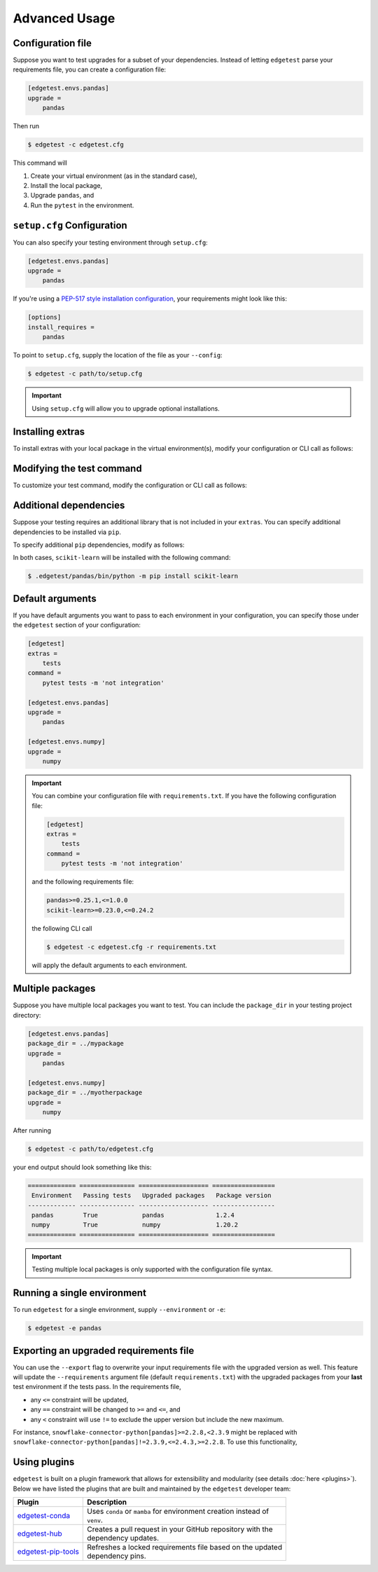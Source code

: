 Advanced Usage
==============

Configuration file
------------------

Suppose you want to test upgrades for a subset of your dependencies. Instead of letting ``edgetest``
parse your requirements file, you can create a configuration file:

.. code-block:: ini

    [edgetest.envs.pandas]
    upgrade =
        pandas

Then run

.. code-block:: console

    $ edgetest -c edgetest.cfg

This command will

1. Create your virtual environment (as in the standard case),
2. Install the local package,
3. Upgrade ``pandas``, and
4. Run the ``pytest`` in the environment.

``setup.cfg`` Configuration
---------------------------

You can also specify your testing environment through ``setup.cfg``:

.. code-block:: ini

    [edgetest.envs.pandas]
    upgrade =
        pandas

If you're using a `PEP-517 style installation configuration <https://setuptools.readthedocs.io/en/latest/userguide/declarative_config.html>`_,
your requirements might look like this:

.. code-block:: ini

    [options]
    install_requires =
        pandas

To point to ``setup.cfg``, supply the location of the file as your ``--config``:

.. code-block:: console

    $ edgetest -c path/to/setup.cfg

.. important::

    Using ``setup.cfg`` will allow you to upgrade optional installations.

Installing extras
-----------------

To install extras with your local package in the virtual environment(s), modify your configuration or CLI
call as follows:

.. tabs::

    .. tab:: Configuration file

        Add an ``extras`` list to your environment:

        .. code-block:: ini

            [edgetest.envs.pandas]
            upgrade =
                pandas
            extras =
                tests

    .. tab:: Requirements parsing

        Add ``--extras`` to the CLI call:

        .. code-block:: console

            $ edgetest --extras tests --extras complete

        The above command will install ``.[tests, complete]``.

Modifying the test command
--------------------------

To customize your test command, modify the configuration or CLI call as follows:

.. tabs::

    .. tab:: Configuration file

        Add a ``command`` key to your environment:

        .. code-block:: ini

            [edgetest.envs.pandas]
            upgrade =
                pandas
            extras =
                tests
            command =
                pytest tests -m 'not integration'

    .. tab:: Requirements parsing

        Add ``--command`` to your CLI call:

        .. code-block:: console

            $ edgetest \
                --extras tests \
                --extras complete \
                --command 'pytest tests -m "not integration"'

Additional dependencies
-----------------------

Suppose your testing requires an additional library that is not included in your ``extras``. You
can specify additional dependencies to be installed via ``pip``.

To specify additional ``pip`` dependencies, modify as follows:

.. tabs::

    .. tab:: Configuration file

        Add a ``deps`` list:

        .. code-block:: ini

            [edgetest.envs.pandas]
            upgrade =
                pandas
            extras =
                tests
            command =
                pytest tests -m "not integration"
            deps =
                scikit-learn

    .. tab:: Requirements parsing

        Add a ``deps`` argument to your CLI call; this argument accepts multiple values.

        .. code-block:: console

            $ edgetest \
                --extras tests \
                --extras complete \
                --command 'pytest tests -m "not integration"' \
                --deps scikit-learn

In both cases, ``scikit-learn`` will be installed with the following command:

.. code-block:: console

    $ .edgetest/pandas/bin/python -m pip install scikit-learn

Default arguments
-----------------

If you have default arguments you want to pass to each environment in your configuration,
you can specify those under the ``edgetest`` section of your configuration:

.. code-block:: ini

    [edgetest]
    extras =
        tests
    command =
        pytest tests -m 'not integration'

    [edgetest.envs.pandas]
    upgrade =
        pandas

    [edgetest.envs.numpy]
    upgrade =
        numpy

.. important::

    You can combine your configuration file with ``requirements.txt``. If you have the following
    configuration file:

    .. code-block:: ini

        [edgetest]
        extras =
            tests
        command =
            pytest tests -m 'not integration'

    and the following requirements file:

    .. code-block:: text

        pandas>=0.25.1,<=1.0.0
        scikit-learn>=0.23.0,<=0.24.2


    the following CLI call

    .. code-block:: console

        $ edgetest -c edgetest.cfg -r requirements.txt

    will apply the default arguments to each environment.

Multiple packages
-----------------

Suppose you have multiple local packages you want to test. You can include the ``package_dir``
in your testing project directory:

.. code-block:: ini

    [edgetest.envs.pandas]
    package_dir = ../mypackage
    upgrade =
        pandas

    [edgetest.envs.numpy]
    package_dir = ../myotherpackage
    upgrade =
        numpy

After running

.. code-block:: console

    $ edgetest -c path/to/edgetest.cfg

your end output should look something like this:

.. code-block:: text

    ============= =============== =================== =================
     Environment   Passing tests   Upgraded packages   Package version
    ------------- --------------- ------------------- -----------------
     pandas        True            pandas              1.2.4
     numpy         True            numpy               1.20.2
    ============= =============== =================== =================

.. important::

    Testing multiple local packages is only supported with the configuration file syntax.

Running a single environment
----------------------------

To run ``edgetest`` for a single environment, supply ``--environment`` or ``-e``:

.. code-block:: console

    $ edgetest -e pandas

Exporting an upgraded requirements file
---------------------------------------

You can use the ``--export`` flag to overwrite your input requirements file with the
upgraded version as well. This feature will update the ``--requirements`` argument
file (default ``requirements.txt``) with the upgraded packages from your **last**
test environment if the tests pass. In the requirements file,

* any ``<=`` constraint will be updated,
* any ``==`` constraint will be changed to ``>=`` and ``<=``, and
* any ``<`` constraint will use ``!=`` to exclude the upper version but include the new maximum.

For instance, ``snowflake-connector-python[pandas]>=2.2.8,<2.3.9`` might be replaced with
``snowflake-connector-python[pandas]!=2.3.9,<=2.4.3,>=2.2.8``. To use this functionality,

.. tabs::

    .. tab:: Configuration file

        Include the correct ``--requirements`` filepath and use ``--export``:

        .. code-block:: console

            $ edgetest \
                -c path/to/config.yaml \
                --requirements requirements.txt \
                --export

        .. important::

            This will overwrite your current ``setup.cfg`` file with the updated requirements
            if you are using PEP-517.

            .. code-block:: console

                $ edgetest -c path/to/setup.cfg --export

    .. tab:: Requirements parsing

        For a standard requirements file, the last environment will be ``all-requirements``.
        So, if your tests pass with all requirements upgraded, the requirements file will
        be updated.

        .. code-block:: console

            $ edgetest \
                --extras tests \
                --extras complete \
                --command 'pytest tests -m "not integration"' \
                --deps scikit-learn \
                --export

Using plugins
-------------

``edgetest`` is built on a plugin framework that allows for extensibility and modularity
(see details :doc:`here <plugins>`). Below we have listed the plugins that are built
and maintained by the ``edgetest`` developer team:

+--------------------------------------------------------------------------+--------------------------------------------------------------------+
| Plugin                                                                   | Description                                                        |
|                                                                          |                                                                    |
+==========================================================================+====================================================================+
| `edgetest-conda <https://github.com/capitalone/edgetest-conda>`_         | | Uses ``conda`` or ``mamba`` for environment creation instead of  |
|                                                                          | | ``venv``.                                                        |
+--------------------------------------------------------------------------+--------------------------------------------------------------------+
| `edgetest-hub <https://github.com/capitalone/edgetest-hub>`_             | | Creates a pull request in your GitHub repository with the        |
|                                                                          | | dependency updates.                                              |
+--------------------------------------------------------------------------+--------------------------------------------------------------------+
| `edgetest-pip-tools <https://github.com/capitalone/edgetest-pip-tools>`_ | | Refreshes a locked requirements file based on the updated        |
|                                                                          | | dependency pins.                                                 |
+--------------------------------------------------------------------------+--------------------------------------------------------------------+
